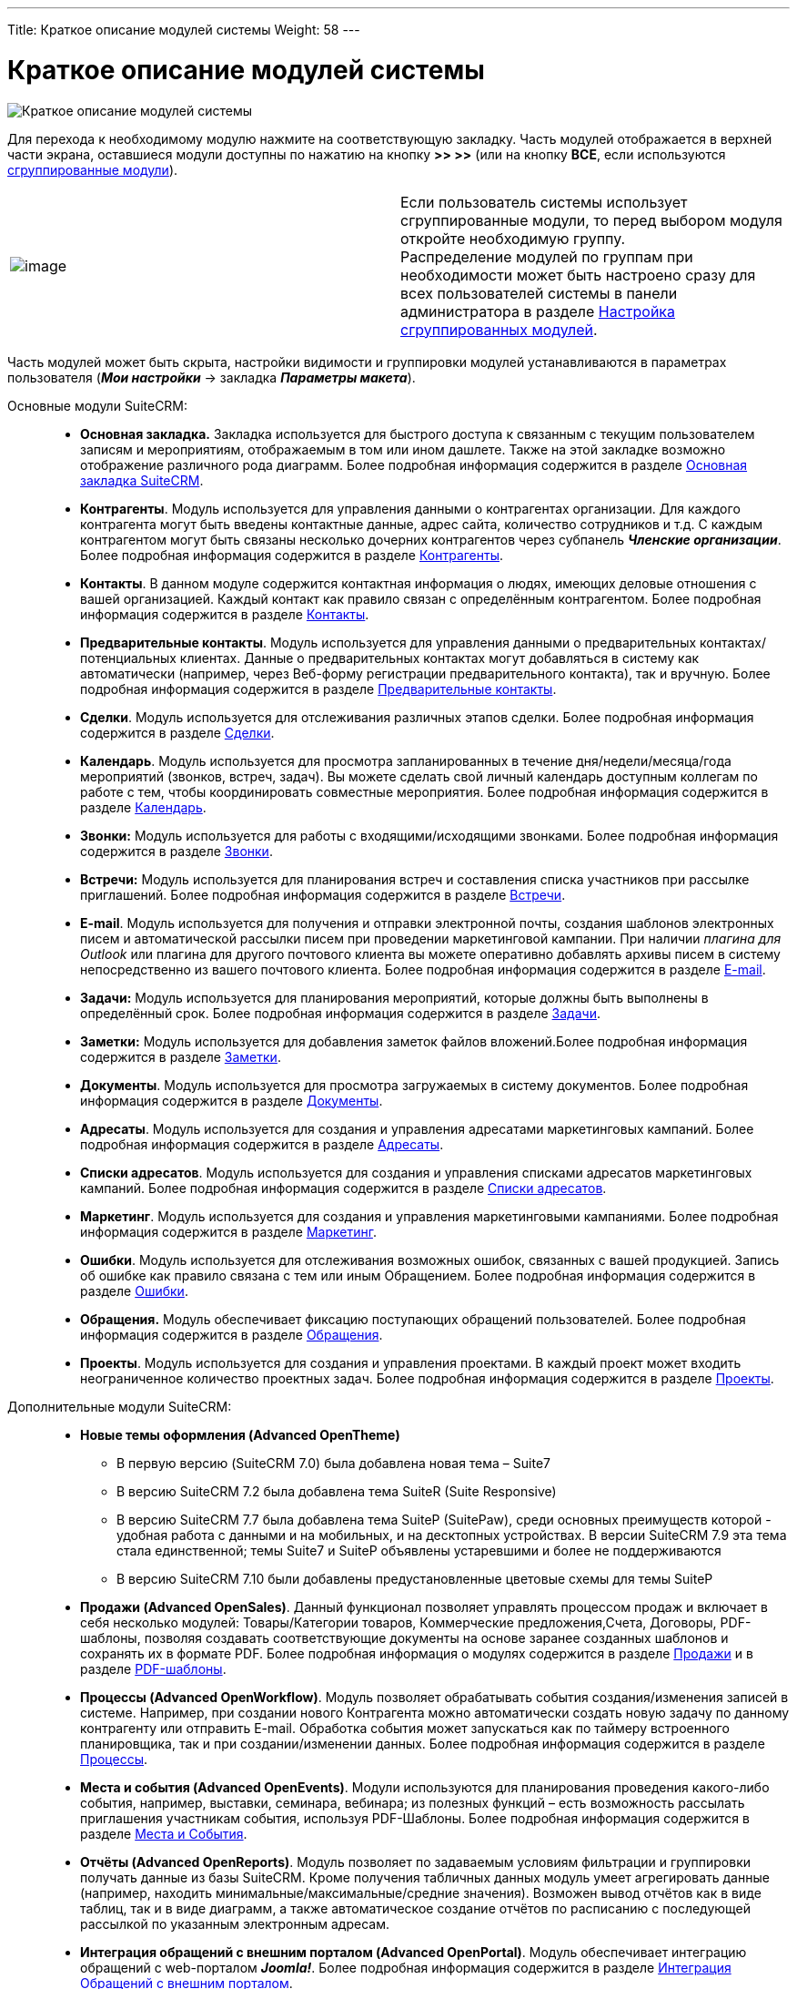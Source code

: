 ---
Title: Краткое описание модулей системы
Weight: 58
---

:author: likhobory
:email: likhobory@mail.ru

:experimental:   

:imagesdir: /images/ru/user/UserInterface

ifdef::env-github[:imagesdir: ./../../../../static/images/ru/user/UserInterface]

:btn: btn:

ifdef::env-github[:btn:]


= Краткое описание модулей системы

image:image88.png[Краткое описание модулей системы]

Для перехода к необходимому модулю нажмите на соответствующую закладку. Часть модулей отображается в верхней части экрана, оставшиеся модули доступны по нажатию на кнопку {btn}[>> >>] (или на кнопку {btn}[ВСЕ], если используются link:../../managing-user-accounts/#_параметры_макета[сгруппированные модули]). 

[cols="2,2"]
|===
|image:image88a.png[image]
|Если пользователь системы использует сгруппированные модули, то перед выбором модуля откройте необходимую группу.  +
Распределение модулей по группам при необходимости может быть настроено сразу для всех пользователей системы в панели администратора в разделе 
link:../../../../admin/administration-panel/developer-tools/#_настройка_сгруппированных_модулей[Настройка сгруппированных модулей].
|===

Часть модулей может быть скрыта, настройки видимости и группировки модулей устанавливаются в параметрах пользователя (*_Мои настройки_* -> закладка *_Параметры макета_*).

Основные модули SuiteCRM: ::

* **Основная закладка.** Закладка используется для быстрого доступа к связанным с
текущим пользователем записям и мероприятиям, отображаемым в том или
ином дашлете. Также на этой закладке возможно отображение различного
рода диаграмм. Более подробная информация содержится в разделе
link:../home-page[Основная закладка SuiteCRM].
* **Контрагенты**. Модуль используется для управления данными о
контрагентах организации. Для каждого контрагента могут быть введены
контактные данные, адрес сайта, количество сотрудников и т.д. С каждым
контрагентом могут быть связаны несколько дочерних контрагентов через
субпанель *_Членские организации_*. Более подробная информация содержится
в разделе 
link:../../../core-modules/accounts[Контрагенты].
* **Контакты**. В данном модуле содержится контактная информация о
людях, имеющих деловые отношения с вашей организацией. Каждый контакт
как правило связан с определённым контрагентом. Более подробная
информация содержится в разделе 
link:../../../core-modules/contacts[Контакты].
* **Предварительные контакты**. Модуль используется для управления
данными о предварительных контактах/потенциальных клиентах. Данные о
предварительных контактах могут добавляться в систему как автоматически
(например, через Веб-форму регистрации предварительного контакта), так и
вручную. Более подробная информация содержится в разделе 
link:../../../core-modules/leads[Предварительные контакты].
* **Сделки**. Модуль используется для отслеживания различных этапов
сделки. Более подробная информация содержится в разделе 
link:../../../core-modules/opportunities[Сделки].
* **Календарь**. Модуль используется для просмотра запланированных в
течение дня/недели/месяца/года мероприятий (звонков, встреч, задач). Вы
можете сделать свой личный календарь доступным коллегам по работе с тем,
чтобы координировать совместные мероприятия. Более подробная информация
содержится в разделе 
link:../../../core-modules/calendar[Календарь].
* *Звонки:* Модуль используется для работы с входящими/исходящими
звонками. Более подробная информация содержится в разделе 
link:../../../core-modules/calls[Звонки].
* *Встречи:* Модуль используется для планирования встреч и составления
списка участников при рассылке приглашений. Более подробная информация
содержится в разделе 
link:../../../core-modules/meetings[Встречи].
* **E-mail**. Модуль используется для получения и отправки электронной
почты, создания шаблонов электронных писем и автоматической рассылки
писем при проведении маркетинговой кампании. При наличии _плагина для
Outlook_ или плагина для другого почтового клиента вы можете оперативно
добавлять архивы писем в систему непосредственно из вашего почтового
клиента. Более подробная информация содержится в разделе 
link:../../../core-modules/emails[E-mail].
* *Задачи:* Модуль используется для планирования мероприятий, которые
должны быть выполнены в определённый срок. Более подробная информация
содержится в разделе 
link:../../../core-modules/tasks[Задачи].
* *Заметки:* Модуль используется для добавления заметок файлов вложений.Более подробная информация содержится в разделе link:../../../core-modules/notes[Заметки].

* **Документы**. Модуль используется для просмотра загружаемых в систему документов. Более подробная информация содержится в разделе link:../../../core-modules/documents[Документы].

* **Адресаты**. Модуль используется для создания и управления адресатами маркетинговых кампаний. Более подробная информация содержится в разделе link:../../../core-modules/targets[Адресаты].


* **Списки адресатов**. Модуль используется для создания и управления
списками адресатов маркетинговых кампаний. Более подробная информация
содержится в разделе 
link:../../../core-modules/target-lists[Списки адресатов].
* **Маркетинг**. Модуль используется для создания и управления
маркетинговыми кампаниями. Более подробная информация содержится в
разделе 
link:../../../core-modules/campaigns[Маркетинг].
* **Ошибки**. Модуль используется для отслеживания возможных ошибок,
связанных с вашей продукцией. Запись об ошибке как правило связана с тем
или иным Обращением. Более подробная информация содержится в разделе
link:../../../core-modules/bugs[Ошибки].

* **Обращения.** Модуль обеспечивает фиксацию поступающих обращений
пользователей. Более подробная информация содержится в разделе
link:../../../core-modules/cases[Обращения].

* **Проекты**. Модуль используется для создания и управления проектами. В каждый проект может входить неограниченное количество проектных задач. Более подробная информация содержится в разделе link:../../../core-modules/projects[Проекты].



Дополнительные модули SuiteCRM: ::

* *Новые темы оформления (Advanced OpenTheme)*

** В первую версию (SuiteCRM 7.0) была добавлена новая тема – Suite7
** В версию SuiteCRM 7.2 была добавлена тема SuiteR (Suite Responsive)

** В версию SuiteCRM 7.7 была добавлена тема SuiteP (SuitePaw), среди основных преимуществ которой - удобная работа с данными и на мобильных, и на десктопных устройствах. В версии SuiteCRM 7.9 эта тема стала единственной; темы Suite7 и SuiteP объявлены устаревшими и более не поддерживаются

** В версию SuiteCRM 7.10 были добавлены предустановленные  цветовые схемы для темы SuiteP

* *Продажи (Advanced OpenSales)*. Данный функционал позволяет управлять процессом продаж и включает в себя несколько модулей: Товары/Категории товаров, Коммерческие предложения,Счета, Договоры, PDF-шаблоны, позволяя создавать соответствующие документы на основе заранее созданных шаблонов и сохранять их в формате PDF. Более подробная информация о модулях содержится в разделе link:../../../advanced-modules/sales[Продажи] и в разделе link:../../../advanced-modules/pdftemplates[PDF-шаблоны].



* *Процессы (Advanced OpenWorkflow)*. Модуль позволяет обрабатывать события создания/изменения записей в системе. Например, при создании нового Контрагента можно автоматически создать новую задачу по данному контрагенту или отправить E-mail.
Обработка события может запускаться как по таймеру встроенного
планировщика, так и при создании/изменении данных. Более подробная
информация содержится в разделе 
link:../../../advanced-modules/workflow[Процессы].

* *Места и события (Advanced OpenEvents)*. Модули используются для планирования проведения какого-либо события, например, выставки, семинара, вебинара; из полезных функций – есть возможность рассылать приглашения участникам события, используя PDF-Шаблоны. Более подробная информация содержится в разделе link:../../../advanced-modules/events[Места и События].


* *Отчёты (Advanced OpenReports)*. Модуль позволяет по задаваемым условиям фильтрации и группировки получать данные из базы SuiteCRM. Кроме получения табличных данных модуль умеет агрегировать данные (например, находить минимальные/максимальные/средние значения). Возможен вывод отчётов как в виде таблиц, так и в виде диаграмм, а также автоматическое создание отчётов по расписанию с последующей рассылкой по указанным электронным адресам.

* *Интеграция обращений с внешним порталом (Advanced OpenPortal)*. 
Модуль обеспечивает интеграцию обращений с web-порталом *_Joomla!_*. Более подробная информация содержится в разделе 
link:../../../advanced-modules/cases-with-portal[Интеграция Обращений с внешним порталом].


* *База знаний (Knowledge Base)*. Модуль используется для хранения ответов на поступающие обращения. Более подробная информация содержится в разделе link:../../../advanced-modules/knowledgebase[База знаний].



* *Полнотекстовый поиск (Advanced OpenDiscovery)*. Модуль обеспечивает поддержку полнотекстового поиска. Более подробная
информация содержится в разделе 
link:../search/#_полнотекстовый_поиск[Полнотекстовый поиск].

* *Отложенные звонки (Rescheduling)*. Возможность пометки несостоявшегося звонка как отложенного с указанием причины переноса звонка. Более подробная информация содержится в разделе link:../../../advanced-modules/reschedule[Отложенные звонки].


Дополнительные модули SuiteCRM от сторонних разработчиков: ::

* *Группы пользователей (SecuritySuite)*. Модуль позволяет ограничивать права доступа на уровне групп пользователей. В SugarCRM CE права доступа можно было ограничивать только по конкретному пользователю (ответственному). Настройка прав
доступа на уровне групп пользователей полезна для ограничения видимости данных внутри одного отдела или филиала. Более подробная информация содержится в разделе 
link:../../../../admin/administration-panel/users/#_роли_и_группы_пользователей[Роли и группы пользователей].

* *Карты Google (Google Maps)*. Модуль позволяет производить геокодирование имеющихся в базе данных SuiteCRM адресов и на основе полученных географических координат отображать объекты на link:../../../jjw-maps[картах Google]. Возможно сохранение в систему участков карт с установленными на них пользовательскими метками. 


* *Опросы*. Модуль позволяет проводить различные опросы либо в рамках  маркетинговой кампании, либо через отдельные веб-страницы, сохраняя и анализируя ответы опрашиваемых в базе данных SuiteCRM. Более подробная информация содержится в разделе link:../../../core-modules/surveys[Опросы].


* *Сводки*. Модуль позволяет представлять сохранённые в системе данные в виде различных сводных таблиц. Более подробная информация содержится в разделе link:../../../core-modules/spots[Сводки].

